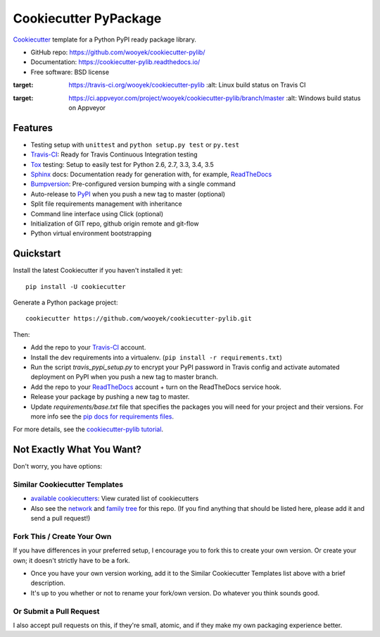 ======================
Cookiecutter PyPackage
======================

Cookiecutter_ template for a Python PyPI ready package library.

* GitHub repo: https://github.com/wooyek/cookiecutter-pylib/
* Documentation: https://cookiecutter-pylib.readthedocs.io/
* Free software: BSD license

.. image:: https://img.shields.io/travis/wooyek/cookiecutter-pylib.svg
:target: https://travis-ci.org/wooyek/cookiecutter-pylib
    :alt: Linux build status on Travis CI

.. image:: https://ci.appveyor.com/api/projects/status/github/wooyek/cookiecutter-pylib?branch=master&svg=true
:target: https://ci.appveyor.com/project/wooyek/cookiecutter-pylib/branch/master
    :alt: Windows build status on Appveyor


Features
--------

* Testing setup with ``unittest`` and ``python setup.py test`` or ``py.test``
* Travis-CI_: Ready for Travis Continuous Integration testing
* Tox_ testing: Setup to easily test for Python 2.6, 2.7, 3.3, 3.4, 3.5
* Sphinx_ docs: Documentation ready for generation with, for example, ReadTheDocs_
* Bumpversion_: Pre-configured version bumping with a single command
* Auto-release to PyPI_ when you push a new tag to master (optional)
* Split file requirements management with inheritance
* Command line interface using Click (optional)
* Initialization of GIT repo, github origin remote and git-flow
* Python virtual environment bootstrapping

.. _Cookiecutter: https://github.com/audreyr/cookiecutter


Quickstart
----------

Install the latest Cookiecutter if you haven't installed it yet::

    pip install -U cookiecutter

Generate a Python package project::

    cookiecutter https://github.com/wooyek/cookiecutter-pylib.git

Then:

* Add the repo to your Travis-CI_ account.
* Install the dev requirements into a virtualenv. (``pip install -r requirements.txt``)
* Run the script `travis_pypi_setup.py` to encrypt your PyPI password in Travis config
  and activate automated deployment on PyPI when you push a new tag to master branch.
* Add the repo to your ReadTheDocs_ account + turn on the ReadTheDocs service hook.
* Release your package by pushing a new tag to master.
* Update `requirements/base.txt` file that specifies the packages you will need for
  your project and their versions. For more info see the `pip docs for requirements files`_.

.. _`pip docs for requirements files`: https://pip.pypa.io/en/stable/user_guide/#requirements-files

For more details, see the `cookiecutter-pylib tutorial`_.

.. _`cookiecutter-pylib tutorial`: https://cookiecutter-pylib.readthedocs.io/en/latest/tutorial.html

Not Exactly What You Want?
--------------------------

Don't worry, you have options:

Similar Cookiecutter Templates
~~~~~~~~~~~~~~~~~~~~~~~~~~~~~~

* `available cookiecutters`_: View curated list of cookiecutters

* Also see the `network`_ and `family tree`_ for this repo. (If you find
  anything that should be listed here, please add it and send a pull request!)

Fork This / Create Your Own
~~~~~~~~~~~~~~~~~~~~~~~~~~~

If you have differences in your preferred setup, I encourage you to fork this
to create your own version. Or create your own; it doesn't strictly have to
be a fork.

* Once you have your own version working, add it to the Similar Cookiecutter
  Templates list above with a brief description.

* It's up to you whether or not to rename your fork/own version. Do whatever
  you think sounds good.

Or Submit a Pull Request
~~~~~~~~~~~~~~~~~~~~~~~~

I also accept pull requests on this, if they're small, atomic, and if they
make my own packaging experience better.


.. _Travis-CI: http://travis-ci.org/
.. _Tox: http://testrun.org/tox/
.. _Sphinx: http://sphinx-doc.org/
.. _ReadTheDocs: https://readthedocs.io/
.. _`pyup.io`: https://pyup.io/
.. _Bumpversion: https://github.com/peritus/bumpversion
.. _PyPi: https://pypi.python.org/pypi

.. _`available cookiecutters`: http://cookiecutter.readthedocs.io/en/latest/readme.html#available-cookiecutters
.. _`tony/cookiecutter-pylib-pythonic`: https://github.com/tony/cookiecutter-pylib-pythonic
.. _`ardydedase/cookiecutter-pylib`: https://github.com/ardydedase/cookiecutter-pylib
.. _github comparison view: https://github.com/tony/cookiecutter-pylib-pythonic/compare/audreyr:master...master
.. _`network`: https://github.com/wooyek/cookiecutter-pylib/network
.. _`family tree`: https://github.com/wooyek/cookiecutter-pylib/network/members
